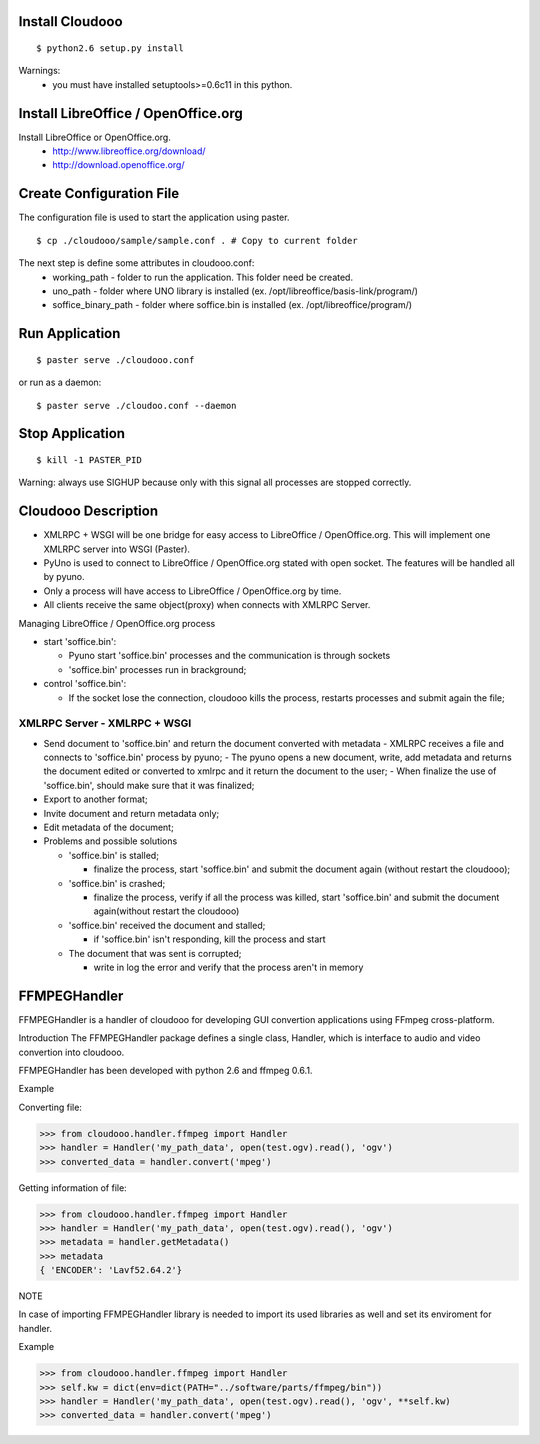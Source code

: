 Install Cloudooo
================

::
  
  $ python2.6 setup.py install


Warnings:
 - you must have installed setuptools>=0.6c11 in this python.

Install LibreOffice / OpenOffice.org
====================================

Install LibreOffice or OpenOffice.org.
  - http://www.libreoffice.org/download/
  - http://download.openoffice.org/

Create Configuration File
=========================

The configuration file is used to start the application using paster.

::
  
  $ cp ./cloudooo/sample/sample.conf . # Copy to current folder

The next step is define some attributes in cloudooo.conf:
    - working_path - folder to run the application. This folder need be created.
    - uno_path - folder where UNO library is installed (ex. /opt/libreoffice/basis-link/program/)
    - soffice_binary_path - folder where soffice.bin is installed (ex. /opt/libreoffice/program/)

Run Application
===============

::
  
  $ paster serve ./cloudooo.conf


or run as a daemon:

::
  
  $ paster serve ./cloudoo.conf --daemon


Stop Application
================

::
  
  $ kill -1 PASTER_PID

Warning: always use SIGHUP because only with this signal all processes are stopped correctly.

Cloudooo Description
====================

- XMLRPC + WSGI will be one bridge for easy access to LibreOffice / OpenOffice.org. This will implement one XMLRPC server into WSGI (Paster).
- PyUno is used to connect to LibreOffice / OpenOffice.org stated with open socket. The features will be handled all by pyuno.
- Only a process will have access to LibreOffice / OpenOffice.org by time.
- All clients receive the same object(proxy) when connects with XMLRPC Server.


Managing LibreOffice / OpenOffice.org process


- start 'soffice.bin':
  
  - Pyuno start 'soffice.bin' processes and the communication is through sockets
  
  - 'soffice.bin' processes run in brackground;

- control 'soffice.bin':
     
  - If the socket lose the connection, cloudooo kills the process, restarts processes and submit again the file;


XMLRPC Server - XMLRPC + WSGI
-----------------------------

- Send document to 'soffice.bin' and return the document converted with metadata
  - XMLRPC receives a file and connects to 'soffice.bin' process by pyuno;
  - The pyuno opens a new document, write, add metadata and returns the document edited or converted to xmlrpc and it return the document to the user;
  - When finalize the use of 'soffice.bin', should make sure that it was finalized;
- Export to another format;
- Invite document and return metadata only;
- Edit metadata of the document;
- Problems and possible solutions
  
  - 'soffice.bin' is stalled;
  
    - finalize the process, start 'soffice.bin' and submit the document again (without restart the cloudooo);
  
  - 'soffice.bin' is crashed;
    
    - finalize the process, verify if all the process was killed, start 'soffice.bin' and submit the document again(without restart the cloudooo)
    
  - 'soffice.bin' received the document and stalled;
    
    - if 'soffice.bin' isn't responding, kill the process and start
     
  - The document that was sent is corrupted;
    
    - write in log the error and verify that the process aren't in memory


FFMPEGHandler
====================

FFMPEGHandler is a handler of cloudooo for developing GUI convertion applications
using FFmpeg cross-platform.

Introduction
The FFMPEGHandler package defines a single class, Handler, which is interface to
audio and video convertion into cloudooo.

FFMPEGHandler has been developed with python 2.6 and ffmpeg 0.6.1.

Example

Converting file:

>>> from cloudooo.handler.ffmpeg import Handler
>>> handler = Handler('my_path_data', open(test.ogv).read(), 'ogv')
>>> converted_data = handler.convert('mpeg')

Getting information of file:

>>> from cloudooo.handler.ffmpeg import Handler
>>> handler = Handler('my_path_data', open(test.ogv).read(), 'ogv')
>>> metadata = handler.getMetadata()
>>> metadata
{ 'ENCODER': 'Lavf52.64.2'}

NOTE

In case of importing FFMPEGHandler library is needed to import its used libraries
as well and set its enviroment for handler.

Example

>>> from cloudooo.handler.ffmpeg import Handler
>>> self.kw = dict(env=dict(PATH="../software/parts/ffmpeg/bin"))
>>> handler = Handler('my_path_data', open(test.ogv).read(), 'ogv', **self.kw)
>>> converted_data = handler.convert('mpeg')

